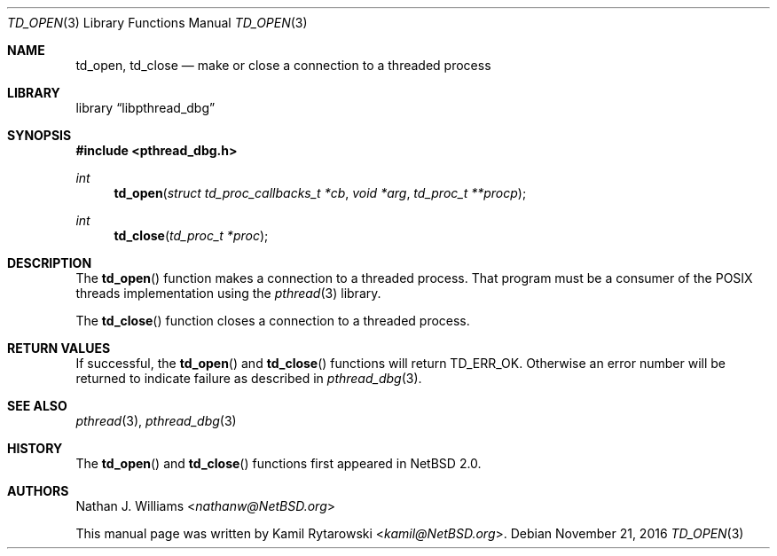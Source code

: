.\"	$NetBSD: td_open.3,v 1.2.2.2 2017/01/07 08:56:04 pgoyette Exp $
.\"
.\" Copyright (c) 2016 The NetBSD Foundation, Inc.
.\" All rights reserved.
.\"
.\" Redistribution and use in source and binary forms, with or without
.\" modification, are permitted provided that the following conditions
.\" are met:
.\" 1. Redistributions of source code must retain the above copyright
.\"    notice, this list of conditions and the following disclaimer.
.\" 2. Redistributions in binary form must reproduce the above copyright
.\"    notice, this list of conditions and the following disclaimer in the
.\"    documentation and/or other materials provided with the distribution.
.\"
.\" THIS SOFTWARE IS PROVIDED BY THE NETBSD FOUNDATION, INC. AND CONTRIBUTORS
.\" ``AS IS'' AND ANY EXPRESS OR IMPLIED WARRANTIES, INCLUDING, BUT NOT LIMITED
.\" TO, THE IMPLIED WARRANTIES OF MERCHANTABILITY AND FITNESS FOR A PARTICULAR
.\" PURPOSE ARE DISCLAIMED.  IN NO EVENT SHALL THE FOUNDATION OR CONTRIBUTORS
.\" BE LIABLE FOR ANY DIRECT, INDIRECT, INCIDENTAL, SPECIAL, EXEMPLARY, OR
.\" CONSEQUENTIAL DAMAGES (INCLUDING, BUT NOT LIMITED TO, PROCUREMENT OF
.\" SUBSTITUTE GOODS OR SERVICES; LOSS OF USE, DATA, OR PROFITS; OR BUSINESS
.\" INTERRUPTION) HOWEVER CAUSED AND ON ANY THEORY OF LIABILITY, WHETHER IN
.\" CONTRACT, STRICT LIABILITY, OR TORT (INCLUDING NEGLIGENCE OR OTHERWISE)
.\" ARISING IN ANY WAY OUT OF THE USE OF THIS SOFTWARE, EVEN IF ADVISED OF THE
.\" POSSIBILITY OF SUCH DAMAGE.
.\"
.Dd November 21, 2016
.Dt TD_OPEN 3
.Os
.Sh NAME
.Nm td_open ,
.Nm td_close
.Nd make or close a connection to a threaded process
.Sh LIBRARY
.Lb libpthread_dbg
.Sh SYNOPSIS
.In pthread_dbg.h
.Ft int
.Fn td_open "struct td_proc_callbacks_t *cb" "void *arg" "td_proc_t **procp"
.Ft int
.Fn td_close "td_proc_t *proc"
.Sh DESCRIPTION
The
.Fn td_open
function makes a connection to a threaded process.
That program must be a consumer of the
.Tn POSIX
threads implementation using the
.Xr pthread 3
library.
.Pp
The
.Fn td_close
function closes a connection to a threaded process.
.Sh RETURN VALUES
If successful, the
.Fn td_open
and
.Fn td_close
functions will return
.Dv TD_ERR_OK .
Otherwise an error number will be returned to indicate failure as described in
.Xr pthread_dbg 3 .
.Sh SEE ALSO
.Xr pthread 3 ,
.Xr pthread_dbg 3
.Sh HISTORY
The
.Fn td_open
and
.Fn td_close
functions first appeared in
.Nx 2.0 .
.Sh AUTHORS
.An -nosplit
.An Nathan J. Williams Aq Mt nathanw@NetBSD.org
.Pp
This manual page was written by
.An Kamil Rytarowski Aq Mt kamil@NetBSD.org .
